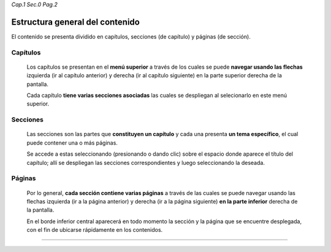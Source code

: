 *Cap.1 Sec.0 Pag.2*

Estructura general del contenido
===============================================================================

El contenido se presenta dividido en capítulos, secciones (de capítulo) y
páginas (de sección).


Capítulos
---------

    Los capítulos se presentan en el **menú superior** a través de los cuales
    se puede **navegar usando las flechas** izquierda (ir al capítulo anterior)
    y derecha (ir al capítulo siguiente) en la parte superior derecha de la
    pantalla.

    Cada capítulo **tiene varias secciones asociadas** las cuales se despliegan
    al selecionarlo en este menú superior. 

Secciones
---------

    Las secciones son las partes que **constituyen un capítulo** y cada una
    presenta **un tema específico**, el cual puede contener una o más páginas.

    Se accede a estas seleccionando (presionando o dando clic) sobre el espacio
    donde aparece el título del capítulo; allí se despliegan las secciones
    correspondientes y luego seleccionando la deseada.

Páginas
-------

    Por lo general, **cada sección contiene varias páginas** a través de las
    cuales se puede navegar usando las flechas izquierda (ir a la página
    anterior) y derecha (ir a la página siguiente) **en la parte inferior**
    derecha de la pantalla.

    En el borde inferior central aparecerá en todo momento la sección y la
    página que se encuentre desplegada, con el fin de ubicarse rápidamente en
    los contenidos.

------------------------
